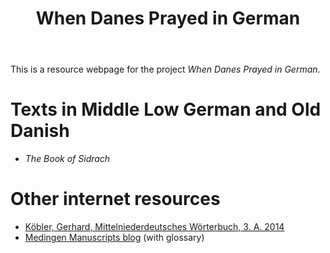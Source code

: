 #+TITLE: When Danes Prayed in German

This is a resource webpage for the project /When Danes Prayed in German/.

* Texts in Middle Low German and Old Danish
- [[texts/Sidrach.html][The Book of Sidrach]]

* Other internet resources
- [[https://www.koeblergerhard.de/mndwbhin.html][Köbler, Gerhard, Mittelniederdeutsches Wörterbuch, 3. A. 2014]]
- [[http://medingen.seh.ox.ac.uk][Medingen Manuscripts blog]] (with glossary)
